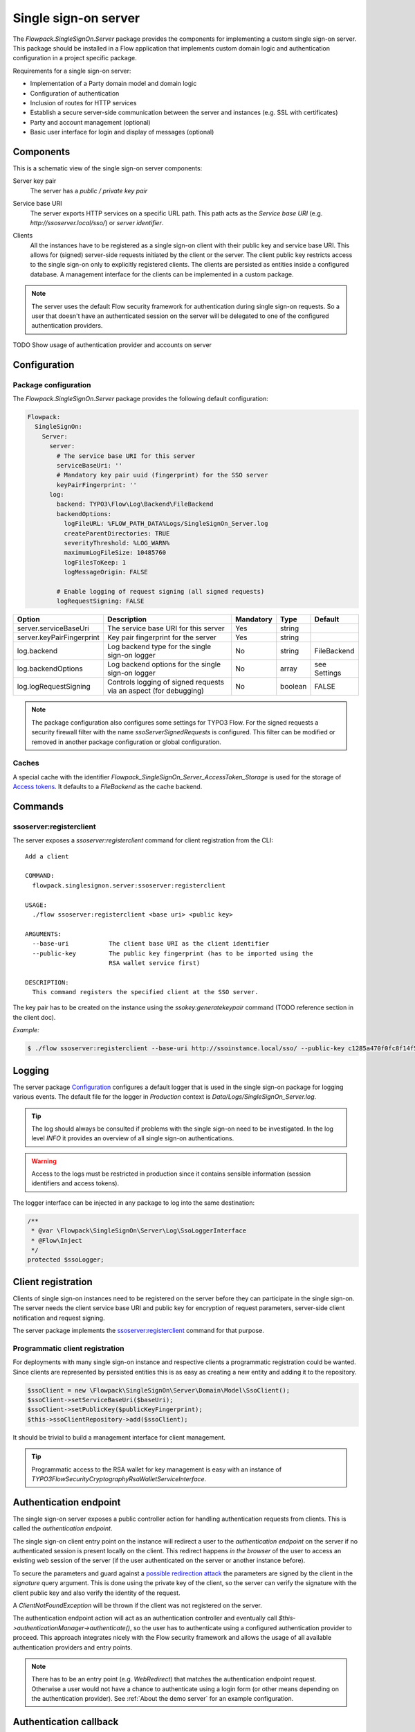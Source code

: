 .. index::
   single: Server

Single sign-on server
=====================

The `Flowpack.SingleSignOn.Server` package provides the components for implementing a custom single sign-on server.
This package should be installed in a Flow application that implements custom domain logic and authentication
configuration in a project specific package.

Requirements for a single sign-on server:

* Implementation of a Party domain model and domain logic
* Configuration of authentication
* Inclusion of routes for HTTP services
* Establish a secure server-side communication between the server and instances (e.g. SSL with certificates)
* Party and account management (optional)
* Basic user interface for login and display of messages (optional)

Components
----------

This is a schematic view of the single sign-on server components:

.. image:: Images/sso-server-detail.png
        :alt: The server in detail
        :width: 50%
        :align: center

.. index::
   single: Server; Key pair

Server key pair
    The server has a *public / private key pair*

.. index::
   single: Server; Service base URI

Service base URI
    The server exports HTTP services on a specific URL path. This path acts as the *Service base URI*
    (e.g. `http://ssoserver.local/sso/`) or *server identifier*.

.. index::
   single: Server; Clients

Clients
    All the instances have to be registered as a single sign-on client with their public key and service base URI. This
    allows for (signed) server-side requests initiated by the client or the server. The client public key restricts
    access to the single sign-on only to explicitly registered clients. The clients are persisted as entities inside a
    configured database. A management interface for the clients can be implemented in a custom package.

.. note:: The server uses the default Flow security framework for authentication during single sign-on requests. So a
   user that doesn't have an authenticated session on the server will be delegated to one of the configured
   authentication providers.

TODO Show usage of authentication provider and accounts on server

.. index::
   single: Server; Configuration

Configuration
-----------------------

Package configuration
^^^^^^^^^^^^^^^^^^^^^

The `Flowpack.SingleSignOn.Server` package provides the following default configuration:

.. code-block:: yaml

    Flowpack:
      SingleSignOn:
        Server:
          server:
            # The service base URI for this server
            serviceBaseUri: ''
            # Mandatory key pair uuid (fingerprint) for the SSO server
            keyPairFingerprint: ''
          log:
            backend: TYPO3\Flow\Log\Backend\FileBackend
            backendOptions:
              logFileURL: %FLOW_PATH_DATA%Logs/SingleSignOn_Server.log
              createParentDirectories: TRUE
              severityThreshold: %LOG_WARN%
              maximumLogFileSize: 10485760
              logFilesToKeep: 1
              logMessageOrigin: FALSE

            # Enable logging of request signing (all signed requests)
            logRequestSigning: FALSE

+---------------------------+------------------------------------------+-----------+---------+--------------+
+ Option                    + Description                              + Mandatory + Type    + Default      +
+===========================+==========================================+===========+=========+==============+
+ server.serviceBaseUri     + The service base URI for this server     + Yes       + string  +              +
+---------------------------+------------------------------------------+-----------+---------+--------------+
+ server.keyPairFingerprint + Key pair fingerprint for the server      + Yes       + string  +              +
+---------------------------+------------------------------------------+-----------+---------+--------------+
+ log.backend               + Log backend type for the single sign-on  + No        + string  + FileBackend  +
+                           + logger                                   +           +         +              +
+---------------------------+------------------------------------------+-----------+---------+--------------+
+ log.backendOptions        + Log backend options for the single       + No        + array   + see Settings +
+                           + sign-on logger                           +           +         +              +
+---------------------------+------------------------------------------+-----------+---------+--------------+
+ log.logRequestSigning     + Controls logging of signed requests via  + No        + boolean + FALSE        +
+                           + an aspect (for debugging)                +           +         +              +
+---------------------------+------------------------------------------+-----------+---------+--------------+

.. note:: The package configuration also configures some settings for TYPO3 Flow. For the signed requests a security firewall
   filter with the name `ssoServerSignedRequests` is configured. This filter can be modified or removed in another
   package configuration or global configuration.

.. index::
   single: Server; Commands
   single: Command; ssoserver:registerclient

Caches
^^^^^^

A special cache with the identifier `Flowpack_SingleSignOn_Server_AccessToken_Storage` is used for the storage
of `Access tokens`_. It defaults to a `FileBackend` as the cache backend.

Commands
-----------------------

ssoserver:registerclient
^^^^^^^^^^^^^^^^^^^^^^^^

The server exposes a `ssoserver:registerclient` command for client registration from the CLI::

    Add a client

    COMMAND:
      flowpack.singlesignon.server:ssoserver:registerclient

    USAGE:
      ./flow ssoserver:registerclient <base uri> <public key>

    ARGUMENTS:
      --base-uri           The client base URI as the client identifier
      --public-key         The public key fingerprint (has to be imported using the
                           RSA wallet service first)

    DESCRIPTION:
      This command registers the specified client at the SSO server.

The key pair has to be created on the instance using the `ssokey:generatekeypair` command (TODO reference section in the client doc).

*Example:*

.. code-block:: bash

    $ ./flow ssoserver:registerclient --base-uri http://ssoinstance.local/sso/ --public-key c1285a470f0fc8f14f54851c5d8eb32f

.. index::
   single: Server; Logging
   single: Server; Logs

Logging
-----------------------

The server package Configuration_ configures a default logger that is used in the single sign-on package for logging
various events. The default file for the logger in *Production* context is `Data/Logs/SingleSignOn_Server.log`.

.. tip:: The log should always be consulted if problems with the single sign-on need to be investigated. In the log
   level `INFO` it provides an overview of all single sign-on authentications.

.. warning:: Access to the logs must be restricted in production since it contains sensible information
   (session identifiers and access tokens).

The logger interface can be injected in any package to log into the same destination:

.. code-block:: php

    /**
     * @var \Flowpack\SingleSignOn\Server\Log\SsoLoggerInterface
     * @Flow\Inject
     */
    protected $ssoLogger;

.. index::
   single: Server; Client registration
   single: Client; Registration

Client registration
-----------------------

Clients of single sign-on instances need to be registered on the server before they can participate in the single
sign-on. The server needs the client service base URI and public key for encryption of request parameters, server-side
client notification and request signing.

The server package implements the `ssoserver:registerclient`_ command for that purpose.

Programmatic client registration
^^^^^^^^^^^^^^^^^^^^^^^^^^^^^^^^

For deployments with many single sign-on instance and respective clients a programmatic registration could be wanted.
Since clients are represented by persisted entities this is as easy as creating a new entity and adding it to the
repository.

.. code-block:: php

    $ssoClient = new \Flowpack\SingleSignOn\Server\Domain\Model\SsoClient();
    $ssoClient->setServiceBaseUri($baseUri);
    $ssoClient->setPublicKey($publicKeyFingerprint);
    $this->ssoClientRepository->add($ssoClient);

It should be trivial to build a management interface for client management.

.. tip:: Programmatic access to the RSA wallet for key management is easy with an instance of
   `\TYPO3\Flow\Security\Cryptography\RsaWalletServiceInterface`.


.. index::
   single: Server; Authentication endpoint

Authentication endpoint
-----------------------

The single sign-on server exposes a public controller action for handling authentication requests from clients. This is called
the *authentication endpoint*.

.. image:: Images/server-authentication-endpoint.png
        :alt: The server authentication endpoint
        :width: 80%
        :align: center

The single sign-on client entry point on the instance will redirect a user to the *authentication endpoint* on the
server if no authenticated session is present locally on the client. This redirect happens *in the browser* of the user
to access an existing web session of the server (if the user authenticated on the server or another instance before).

To secure the parameters and guard against a `possible redirection attack`_ the parameters are signed by
the client in the `signature` query argument. This is done using the private key of the client, so the server can
verify the signature with the client public key and also verify the identity of the request.

A `ClientNotFoundException` will be thrown if the client was not registered on the server.

The authentication endpoint action will act as an authentication controller and eventually call
`$this->authenticationManager->authenticate()`, so the user has to authenticate using a configured authentication
provider to proceed. This approach integrates nicely with the Flow security framework and allows the usage of all
available authentication providers and entry points.

.. note:: There has to be an entry point (e.g. `WebRedirect`) that matches the authentication endpoint request.
   Otherwise a user would not have a chance to authenticate using a login form (or other means depending on the
   authentication provider). See :ref:`About the demo server` for an example configuration.

.. index::
   single: Server; Authentication callback

Authentication callback
-----------------------

After the user was authenticated on the server or if the user was already authenticated an *access token* is created on
the server and sent to the instance via an redirect *in the browser* to the client *authentication callback*.

.. image:: Images/client-authentication-callback.png
        :alt: The client authentication callback
        :width: 80%
        :align: center

Since the redirect to the client should be considered insecure the access token is encrypted and signed with the client
public key and server private key.

.. index::
   single: Server; Access token

Access tokens
^^^^^^^^^^^^^

The access token stores the account that was authenticated on the server and the client that initiated the
authentication request. An access token is identified by a string of 32 random characters. An access token has an expiry
setting which defaults to 60 seconds. This and the fact that an access token is deleted after redemption should prevent
replay attacks.

Access tokens are stored in a cache backend `Flowpack_SingleSignOn_Server_AccessToken_Storage`. The default
configuration_ uses a `FileBackend`. The cache backend allows for a flexible and lightweight storage of access tokens
with automatic expiration and garbage collection.

TODO Check how garbage collection of access token entries could work

.. index::
   single: Server; Access token redemption
   single: Server; Redeem access token

Access token redemption
-----------------------

After the single sign-on client has verified the access token a server-side `signed request`_ is made to exchange the
access token for the actual account data and *single sign-on session identifier*. This measure also prevents injection
of arbitrary account data into the callback URI by breaking the signature.


.. image:: Images/server-redeem-token.png
        :alt: Redeem an access token
        :width: 80%
        :align: center

With a valid access token the server will:

* get the original session identifier and account from the access token
* invalidate (remove) the access token
* register the single sign-on client in the session for `Client notification`_
* perform `Account mapping`_ to transform the server account into authentication and authorization information for the client
* respond with a JSON representation of the mapped account

.. note:: The redeem access token request is not public and is guarded by a signed request filter by default.
   Additional measures to secure this channel should be installed in production environments.

.. index::
   single: Server; Account mapping

Account mapping
-----------------------

Since the account and party information that is needed on an instance is dependent on the actual requirements of an
application the single sign-on solution does not impose a fixed schema for the information.

With an implementation of the `ClientAccountMapperInterface` any strategy for a transformation given the account
and client instance can be implemented:

.. code-block:: php

    interface ClientAccountMapperInterface {

    	/**
    	 * Map the given account as account data for an instance
    	 *
    	 * @param \Flowpack\SingleSignOn\Server\Domain\Model\SsoClient $ssoClient
    	 * @param \TYPO3\Flow\Security\Account $account
    	 * @return array
    	 */
    	public function getAccountData(
    		\Flowpack\SingleSignOn\Server\Domain\Model\SsoClient $ssoClient,
    		\TYPO3\Flow\Security\Account $account
    	);

   }

A basic implementation of a client account mapper is shipped with the `SimpleClientAccountMapper` class.

TODO Continue here...

Client notification
-----------------------

Session synchronization
-----------------------

Account management API
-----------------------

HTTP services
-----------------------

.. _possible redirection attack: https://www.owasp.org/index.php/Top_10_2013-A10-Unvalidated_Redirects_and_Forwards
